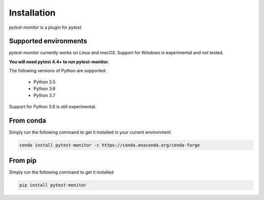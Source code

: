 ============
Installation
============

`pytest-monitor` is a plugin for `pytest`.

Supported environments
----------------------

`pytest-monitor` currently works on *Linux* and *macOS*. Support for *Windows* is experimental and not tested.

**You will need pytest 4.4+ to run pytest-monitor.**

The following versions of Python are supported:

 - Python 3.5
 - Python 3.6
 - Python 3.7

Support for Python 3.8 is still experimental.

From conda
----------

Simply run the following command to get it installed in your current environment

.. code-block:: bash

    conda install pytest-monitor -c https://conda.anaconda.org/conda-forge


From pip
--------

Simply run the following command to get it installed

.. code-block:: bash

    pip install pytest-monitor
